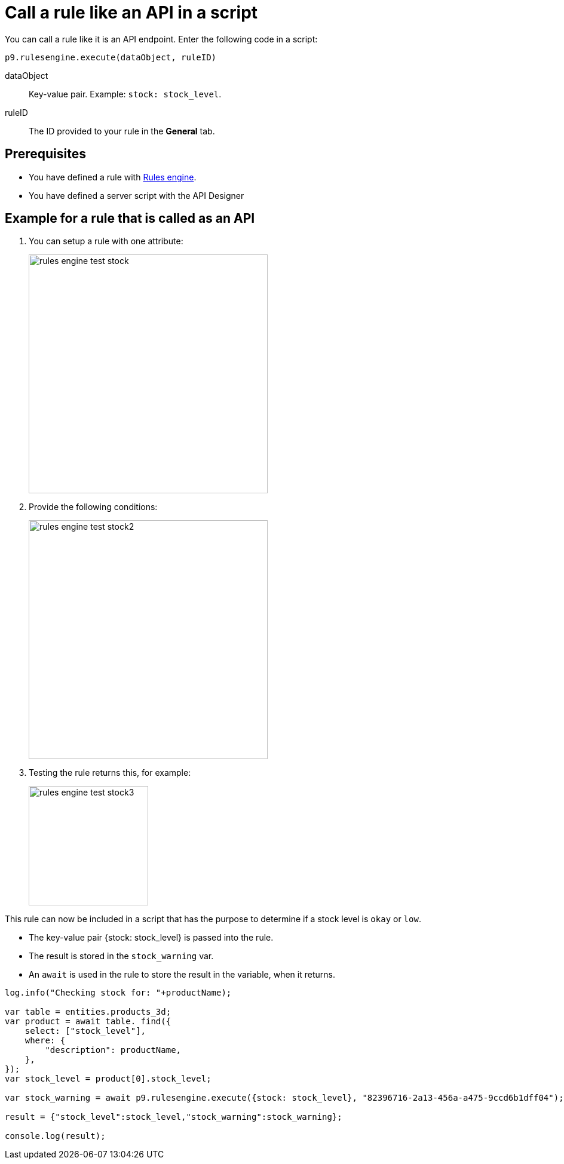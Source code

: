 //Information for Hendrik: We took this chapter from the old documentation but it does not belong to the cockpit overview. It describes a complex task using two services. We will probably integrate it in "Design Guidelines" and will therefore edit it later.

= Call a rule like an API in a script

You can call a rule like it is an API endpoint. Enter the following code in a script:

`p9.rulesengine.execute(dataObject, ruleID)`

dataObject:: Key-value pair. Example: `stock: stock_level`.
ruleID:: The ID provided to your rule in the *General* tab.

== Prerequisites
* You have defined a rule with xref:rules-engine.adoc[Rules engine].
* You have defined a server script with the API Designer
//* xref to be added when topic is finished

== Example for a rule that is called as an API

. You can setup a rule with one attribute:
+
image::rules-engine-test-stock.png[,400]
+
. Provide the following conditions:
+
image::rules-engine-test-stock2.png[,400]
+
. Testing the rule returns this, for example:
+
image::rules-engine-test-stock3.png[,200]

This rule can now be included in a script that has the purpose to determine if a stock level is `okay` or `low`.

* The key-value pair {stock: stock_level} is passed into the rule.
* The result is stored in the `stock_warning` var.
* An `await` is used in the rule to store the result in the variable, when it returns.

[source, json]
----
log.info("Checking stock for: "+productName);

var table = entities.products_3d;
var product = await table. find({
    select: ["stock_level"],
    where: {
        "description": productName,
    },
});
var stock_level = product[0].stock_level;

var stock_warning = await p9.rulesengine.execute({stock: stock_level}, "82396716-2a13-456a-a475-9ccd6b1dff04");

result = {"stock_level":stock_level,"stock_warning":stock_warning};

console.log(result);
----
//Comment Fabian: I took that example from the existing documentation.
////
Helle: This is a bit confusing though I get where it's going.
The Title suggests a task ("Call..."), that could actually do the trick:

Title
Prerequ: You defined a rule, you defined a server script? (Server scripts are defined/created in API Designer)

Steps: open server script, add call, see result.

I guess, that needs more input. Delay this topic and write in parallel with Create Server Script with API Designer?
////